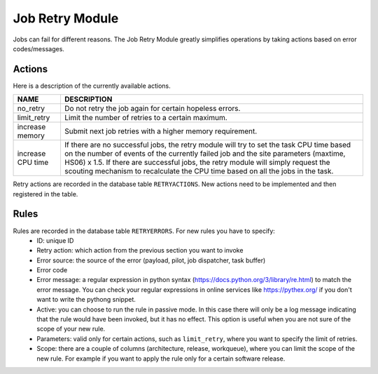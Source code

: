 ===================================
Job Retry Module
===================================

Jobs can fail for different reasons. The Job Retry Module
greatly simplifies operations by taking actions based on error codes/messages.

Actions
--------
Here is a description of the currently available actions.

+-------------------+-------------------------------------------------------------------------------------------------------------+
| NAME              | DESCRIPTION                                                                                                 |
+===================+=============================================================================================================+
| no_retry          | Do not retry the job again for certain hopeless errors.                                                     |
+-------------------+-------------------------------------------------------------------------------------------------------------+
| limit_retry       | Limit the number of retries to a certain maximum.                                                           |
+-------------------+-------------------------------------------------------------------------------------------------------------+
| increase memory   | Submit next job retries with a higher memory requirement.                                                   |
+-------------------+-------------------------------------------------------------------------------------------------------------+
| increase CPU time | If there are no successful jobs, the retry module will try to set the task CPU time based on the number     |
|                   | of events of the currently failed job and the site parameters (maxtime, HS06) x 1.5. If there               |
|                   | are successful jobs, the retry module will simply request the scouting mechanism to recalculate the CPU     |
|                   | time based on all the jobs in the task.                                                                     |
+-------------------+-------------------------------------------------------------------------------------------------------------+

Retry actions are recorded in the database table ``RETRYACTIONS``. New actions need to be
implemented and then registered in the table.

Rules
--------
Rules are recorded in the database table ``RETRYERRORS``. For new rules you have to specify:
 * ID: unique ID
 * Retry action: which action from the previous section you want to invoke
 * Error source: the source of the error (payload, pilot, job dispatcher, task buffer)
 * Error code
 * Error message: a regular expression in python syntax (https://docs.python.org/3/library/re.html) to match the error message. You can check your regular expressions in online services like https://pythex.org/ if you don't want to write the pythong snippet.
 * Active: you can choose to run the rule in passive mode. In this case there will only be a log message indicating that the rule would have been invoked, but it has no effect. This option is useful when you are not sure of the scope of your new rule.
 * Parameters: valid only for certain actions, such as ``limit_retry``, where you want to specify the limit of retries.
 * Scope: there are a couple of columns (architecture, release, workqueue), where you can limit the scope of the new rule. For example if you want to apply the rule only for a certain software release.


